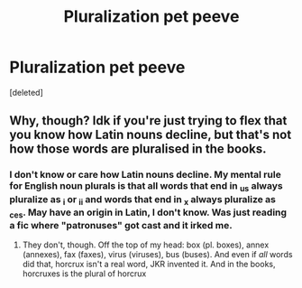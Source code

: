 #+TITLE: Pluralization pet peeve

* Pluralization pet peeve
:PROPERTIES:
:Score: 0
:DateUnix: 1622304442.0
:DateShort: 2021-May-29
:FlairText: Discussion
:END:
[deleted]


** Why, though? Idk if you're just trying to flex that you know how Latin nouns decline, but that's not how those words are pluralised in the books.
:PROPERTIES:
:Author: unspeakable3
:Score: 6
:DateUnix: 1622306684.0
:DateShort: 2021-May-29
:END:

*** I don't know or care how Latin nouns decline. My mental rule for English noun plurals is that all words that end in _us always pluralize as _i or _ii and words that end in _x always pluralize as _ces. May have an origin in Latin, I don't know. Was just reading a fic where "patronuses" got cast and it irked me.
:PROPERTIES:
:Author: RealLifeH_sapiens
:Score: 1
:DateUnix: 1622312508.0
:DateShort: 2021-May-29
:END:

**** They don't, though. Off the top of my head: box (pl. boxes), annex (annexes), fax (faxes), virus (viruses), bus (buses). And even if /all/ words did that, horcrux isn't a real word, JKR invented it. And in the books, horcruxes is the plural of horcrux
:PROPERTIES:
:Author: unspeakable3
:Score: 2
:DateUnix: 1622314471.0
:DateShort: 2021-May-29
:END:
